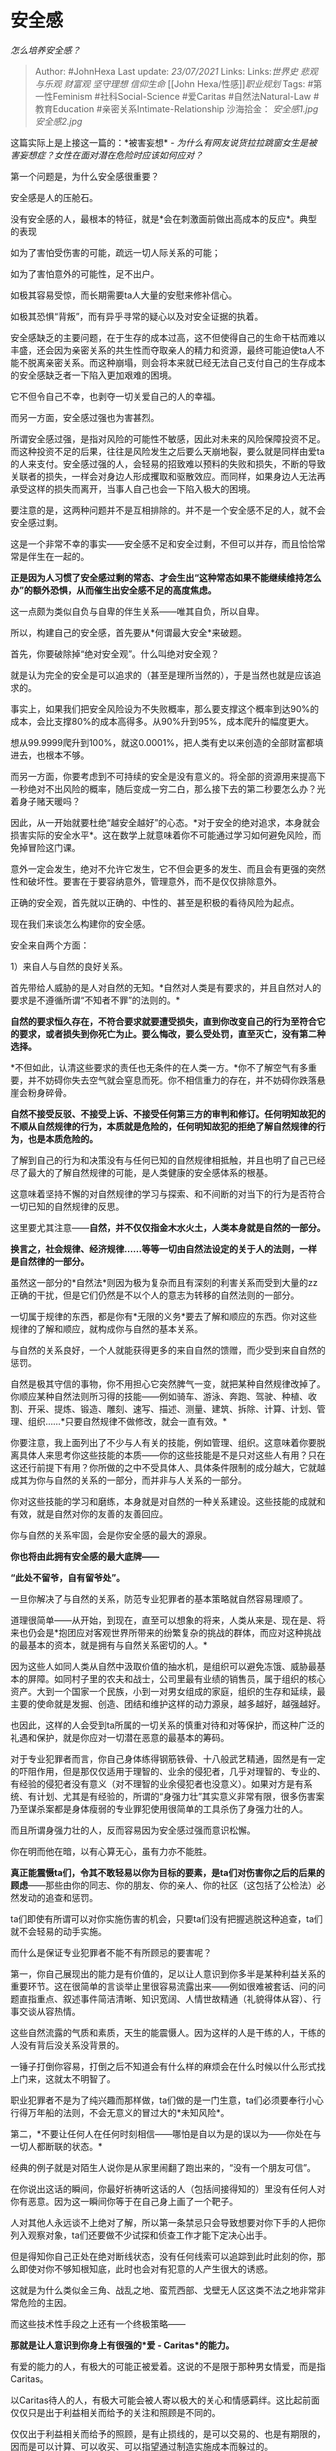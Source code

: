 * 安全感
  :PROPERTIES:
  :CUSTOM_ID: 安全感
  :END:

/怎么培养安全感？/

#+BEGIN_QUOTE
  Author: #JohnHexa Last update: /23/07/2021/ Links: Links:[[世界史]]
  [[悲观与乐观]] [[财富观]] [[坚守理想]] [[信仰生命]] [[John
  Hexa/性感]][[职业规划]] Tags: #第一性Feminism #社科Social-Science
  #爱Caritas #自然法Natural-Law #教育Education
  #亲密关系Intimate-Relationship 沙海拾金： [[安全感1.jpg]]
  [[安全感2.jpg]]
#+END_QUOTE

这篇实际上是上接这一篇的：*被害妄想* -
/为什么有网友说货拉拉跳窗女生是被害妄想症？女性在面对潜在危险时应该如何应对？/

第一个问题是，为什么安全感很重要？

安全感是人的压舱石。

没有安全感的人，最根本的特征，就是*会在刺激面前做出高成本的反应*。典型的表现

如为了害怕受伤害的可能，疏远一切人际关系的可能；

如为了害怕意外的可能性，足不出户。

如极其容易受惊，而长期需要ta人大量的安慰来修补信心。

如极其恐惧“背叛”，而有异乎寻常的疑心以及对安全证据的执着。

安全感缺乏的主要问题，在于生存的成本过高，这不但使得自己的生命干枯而难以丰盛，还会因为亲密关系的共生性而夺取亲人的精力和资源，最终可能迫使ta人不能不脱离亲密关系。而这种崩塌，则会将本来就已经无法自己支付自己的生存成本的安全感缺乏者一下陷入更加艰难的困境。

它不但令自己不幸，也剥夺一切关爱自己的人的幸福。

而另一方面，安全感过强也为害甚烈。

所谓安全感过强，是指对风险的可能性不敏感，因此对未来的风险保障投资不足。而这种投资不足的后果，往往是风险发生之后要么天崩地裂，要么就是同样由爱ta的人来支付。安全感过强的人，会轻易的招致难以预料的失败和损失，不断的导致关联者的损失，一样会对身边人形成攫取和驱散效应。而同样，如果身边人无法再承受这样的损失而离开，当事人自己也会一下陷入极大的困境。

要注意的是，这两种问题并不是互相排除的。并不是一个安全感不足的人，就不会安全感过剩。

这是一个非常不幸的事实------安全感不足和安全过剩，不但可以并存，而且恰恰常常是伴生在一起的。

*正是因为人习惯了安全感过剩的常态、才会生出“这种常态如果不能继续维持怎么办”的额外恐惧，从而催生出安全感不足的高度焦虑。*

这一点颇为类似自负与自卑的伴生关系------唯其自负，所以自卑。

所以，构建自己的安全感，首先要从*何谓最大安全*来破题。

首先，你要破除掉“绝对安全观”。什么叫绝对安全观？

就是认为完全的安全是可以追求的（甚至是理所当然的），于是当然也就是应该追求的。

事实上，如果我们把安全风险设为不失败概率，那么要支撑这个概率到达90%的成本，会比支撑80%的成本高得多。从90%升到95%，成本爬升的幅度更大。

想从99.9999爬升到100%，就这0.0001%，把人类有史以来创造的全部财富都填进去，也根本不够。

而另一方面，你要考虑到不可持续的安全是没有意义的。将全部的资源用来提高下一秒绝对不出风险的概率，随后变成一穷二白，那么接下去的第二秒要怎么办？光着身子赌天暖吗？

因此，从一开始就要杜绝“越安全越好”的心态。*对于安全的绝对追求，本身就会损害实际的安全水平*。这在数学上就意味着你不可能通过学习如何避免风险，而免掉冒险这门课。

意外一定会发生，绝对不允许它发生，它不但会更多的发生、而且会有更强的突然性和破坏性。要害在于要容纳意外，管理意外，而不是仅仅排除意外。

正确的安全观，首先就以正确的、中性的、甚至是积极的看待风险为起点。

现在我们来谈怎么构建你的安全感。

安全来自两个方面：

1）来自人与自然的良好关系。

首先带给人威胁的是人对自然的无知。*自然对人类是有要求的，并且自然对人的要求是不遵循所谓“不知者不罪”的法则的。*

*自然的要求恒久存在，不符合要求就要遭受损失，直到你改变自己的行为至符合它的要求，或者损失到你死亡为止。要么悔改，要么受处罚，直至灭亡，没有第二种选择。*

*不但如此，认清这些要求的责任也无条件的在人类一方。*你不了解空气有多重要，并不妨碍你失去空气就会窒息而死。你不相信重力的存在，并不妨碍你跌落悬崖会粉身碎骨。

*自然不接受反驳、不接受上诉、不接受任何第三方的审判和修订。任何明知故犯的不顺从自然规律的行为，本质就是危险的，任何明知故犯的拒绝了解自然规律的行为，也是本质危险的。*

了解到自己的行为和决策没有与任何已知的自然规律相抵触，并且也明了自己已经尽了最大的了解自然规律的可能，是人类健康的安全感体系的根基。

这意味着坚持不懈的对自然规律的学习与探索、和不间断的对当下的行为是否符合一切已知的自然规律的反思。

这里要尤其注意------*自然，并不仅仅指金木水火土，人类本身就是自然的一部分。*

*换言之，社会规律、经济规律......等等一切由自然法设定的关于人的法则，一样是自然律的一部分。*

虽然这一部分的*自然法*则因为极为复杂而且有深刻的利害关系而受到大量的zz正确的干扰，但是它们仍然是不以个人的意志为转移的自然法则的一部分。

一切属于规律的东西，都是你有*无限的义务*要去了解和顺应的东西。你对这些规律的了解和顺应，就构成你与自然的基本关系。

与自然的关系良好，一个人就能获得更多的来自自然的馈赠，而少受到来自自然的惩罚。

自然是极其守信的事物，你不用担心它突然脾气一变，就把某种自然规律改掉了。你顺应某种自然法则所习得的技能------例如骑车、游泳、奔跑、驾驶、种植、收割、开采、提炼、锻造、雕刻、速写、描述、测量、建筑、拆除、计算、计划、管理、组织......*只要自然规律不做修改，就会一直有效。*

你要注意，我上面列出了不少与人有关的技能，例如管理、组织。这意味着你要脱离具体人来思考你这些技能的本质------你的这些技能是不是只对这些人有用？只在这还行前提下有用？你所做的之中不受具体人、具体条件限制的成分越大，它就越成其为你与自然的关系的一部分，而并非与人关系的一部分。

你对这些技能的学习和磨练，本身就是对自然的一种关系建设。这些技能的成就和有效，就是自然对你的友善的友善回应。

你与自然的关系牢固，会是你安全感的最大的源泉。

*你也将由此拥有安全感的最大底牌------*

*“此处不留爷，自有留爷处”。*

一旦你解决了与自然的关系，防范专业犯罪者的基本策略就自然容易理顺了。

道理很简单------从开始，到现在，直至可以想象的将来，人类从来是、现在是、将来也仍会是*抱团应对客观世界所带来的纷繁复杂的挑战的群体，而应对这种挑战的最基本的资本，就是拥有与自然关系密切的人。*

因为这些人如同人类从自然中汲取价值的抽水机，是组织可以避免冻饿、威胁最基本的屏障。如同村子里的农夫和战士，公司里最有业绩的销售员，属于组织的核心资产。大到一个国家一个民族，小到一对男女组成的家庭，组织的生存和延续，最主要的使命就是发掘、创造、团结和维护这样的动力源泉，越多越好，越强越好。

也因此，这样的人会受到ta所属的一切关系的慎重对待和对等保护，而这种广泛的礼遇和保护，就是你应对一切潜在恶意的最基本的筹码。

对于专业犯罪者而言，你自己身体练得钢筋铁骨、十八般武艺精通，固然是有一定的吓阻作用，但是那仅仅适用于理智的、业余的侵犯者，几乎对理智的、专业的、有经验的侵犯者没有意义（对不理智的业余侵犯者也没意义）。如果对方是有系统、有计划、尤其是有经验的，所谓的“身强力壮”其实意义非常有限，很多伤害案乃至谋杀案都是身体瘦弱的专业罪犯使用很简单的工具杀伤了身强力壮的人。

而且所谓身强力壮的人，反而容易因为安全感过强而意识松懈。

你在明而他在暗，以有心算无心，虽有力亦不能胜。

*真正能震慑ta们，令其不敢轻易以你为目标的要素，是ta们对伤害你之后的后果的顾虑*------那些由你的同志、你的朋友、你的亲人、你的社区（这包括了公检法）必然发动的追查和惩罚。

ta们即使有所谓可以对你实施伤害的机会，只要ta们没有把握逃脱这种追查，ta们就不会轻易的动手实施。

而什么是保证专业犯罪者不能不有所顾忌的要害呢？

第一，你自己展现出的能力是有价值的，足以让人意识到你多半是某种利益关系的重要环节。这在很简单的言谈举止里很容易流露出来------例如很难被套话、问的问题直指重点、叙述事件简洁清晰、知识宽阔、人情世故精通（礼貌得体从容）、行事交谈从容热情。

这些自然流露的气质和素质，天生的能震慑人。因为这样的人是干练的人，干练的人没有背后没关系没背景的。

一锤子打倒你容易，打倒之后不知道会有什么样的麻烦会在什么时候以什么形式找上门来，这就太不明智了。

职业犯罪者不是为了纯兴趣而那样做，ta们做的是一门生意，ta们必须要奉行小心行得万年船的法则，不会无意义的冒过大的*未知风险*。

第二，*不要让任何人在任何时刻相信------哪怕是自以为是的误以为------你处在与一切人都断联的状态。*

经典的例子就是对陌生人说你是从家里闹翻了跑出来的，“没有一个朋友可信”。

在你说出这话的瞬间，你最好祈祷听这话的人（包括间接得知的）里没有任何人对你有恶意。因为这一瞬间你等于在自己身上画了一个靶子。

人对其他人永远谈不上绝对了解，所以第一条禁忌只会导致想要对你下手的人把你列入观察对象，ta们还要做不少试探和侦查工作才能下定决心出手。

但是得知你自己正处在绝对断线状态，没有任何线索可以追踪到此时此刻的你，那么即使对你不够知根知底，此时也会对有犯意的人产生很大的诱惑。

这就是为什么类似金三角、战乱之地、蛮荒西部、戈壁无人区这类不法之地非常非常危险的主因。

而这些技术性手段之上还有一个终极策略------

*那就是让人意识到你身上有很强的*爱 - Caritas*的能力。*

有爱的能力的人，有极大的可能正被爱着。这说的不是限于那种男女情爱，而是指Caritas。

以Caritas待人的人，有极大可能会被人寄以极大的关心和情感羁绊。这比起前面仅仅只是出于利益相关而给予的关注和照顾是不同的。

仅仅出于利益相关而给予的照顾，是有止损线的，是可以交易的、也是有期限的，因而是可以计算、可以收买、可以指望通过制造实施成本而躲过的。

而基于caritas而生成的关心和羁绊，是深入人性本能的，是人类底层机制所保证刻骨铭心的东西，是足以令人永世不忘、不计成败得失的、先于物质利益的、不是被价值观所决定，而是决定价值观的东西。

你伤害了为人所深爱的人，你必定要面对被不计代价也要实施的追偿，因为这不只是被报复心所驱使的强烈冲动，也不只是被利益心所驱使的冲动算计，还包含了来自牵连者自身价值观所带来的深入骨髓的自我拷问。

那就是*正义。*

*有无法确知身份和数量的人会冷静的、精密的、有计划的、有系统的、不计代价的、矢志不渝的向你不是复仇、不是求偿，而是索取正义。*

*这才是震慑一切邪恶的达摩克利斯之剑。*

真的打算动，就要抱定同归于尽的觉悟------世界上哪有同归于尽的生意经？

相应的，就有这样一条禁忌------

*不要在陌生人面前以实际身份流露愤世嫉俗的极端观点，*例如“世界上没有一个好人”，“人间不值得”，等等任何这类会让人估计你应该没有任何有质量的亲密关系可言的言论。

有一些观点，如果你强烈的持有，一定意味着你恐怕既无任何亲密关系，也没什么可能去建立什么亲密关系，于是你消失了估计没有人会真的会来追查和关心，你就算受了损失哀嚎，你也只能靠单打独斗去报复。

既然你都能说出这类话来了，谅你也只是一个无能之辈，既不理解人类社会是如何运转（于是根本制定不了有效的计划）、也没有足够的智力和耐心做什么有效坚持执行。

这意味着你拥有的、以及你能借贷到的一切资源，都是随手就可以低风险获得的便利资源。

你可能觉得自己说那些话很爽，但其实说完了你在有心人眼里就成了一堆肉。

*如果你一定要说来发泄一下，切记要确保一切能听见这些话的人里面没有人有可能知道你是谁。*

因为通过公开弃绝爱的可能，你自己丢掉了真正能根本庇护你的剑与盾。

对付老练的、也是最危险的专业掠食者，这些策略已经是你可以负担的一种比较好的方案了。

它要好过请一堆保镖。

在上述几个要点之外，特别说一个点：警觉心是没有过逾的。

在那个跳车女孩的案例中，无数的人嘲弄女孩的警觉心是“想象力丰富”，在我举出“有人在你面前举起铁锤，你要想想ta是不是会用来攻击你”，也有无数人群起讽刺。

但其实这种嘲讽本身才是不健康、而且是*不知死活*的幼稚态度。

任何在物理上可能对你构成威胁的事物，你不做出明显的反应，都应该是思考过预防和反制措施后的决定，而不应该是根本不经思考而断言“这不可能”“这是胡思乱想”后“放弃怀疑”的结果。

其实，你们连想起“不可能”三个字的机会都没有，因为你们根本没有意识到这种可能性的存在，不是吗？

*人生漫长得很，你们还有六七十年的机会去了解这种对威胁存在的可能性的迟钝、以及对这种迟钝的不以为耻、反以为荣，本身是一种会让你多么悔恨入骨的愚蠢。*

只能希望这种教训对你不要是致命的。

再说一遍，别人看不出来你的反应，只能是你思考之后决定不做特定反应或采取不易觉察的措施防御的结果，而不应该是你没有觉察到威胁的可能的结果。

实际上，只有有这种警觉心和忧患意识的人，才会最终走上寻求某种有总体性的、全面性的、决定性的防御体系的路。因为你不可能再一事一策的分别应对你能意识到的威胁，你会意识到你只能总体性的高效的、有系统的防御全面的威胁。这会大大的有利于加深你思考的深度和整体性。

这本身就是一种良好的思考训练。

*那些喜欢把“你想太多”挂在嘴边上的人，有多少其实是因为自己空有警觉但其实束手无策，受不了这种无力感于是宁可选择鸵鸟政策求个虚假的心安而已？*

*------如果ta们不是在尝试掩盖自己的攻击意图的话。*

但是，仅仅通过心有底气、自然流露镇定自若的气质，以及有效展现自己与家人朋友保持着联系，仍然是不够安全的。

因为你躲不开一些不在此列的威胁------蠢人、病人和无心之人。。

愚蠢的人看不懂这些，ta们只是不知道自己在做什么，也不知道后果是什么。

而一些病人------例如反社会人格------有机能上的障碍无法做出正常的反应。例如见不得人太幸福之类。

而无心之人并非故意要威胁你，ta们对你造成伤害的确只是出于意外。你怎么能要求人绝无失误呢？

因此，天长日久，你一定会发现一个问题------有足够的警觉心，有足够的应对的训练，也有足够的安全保障，并不足以完全保证你的安全感。

因为你一定会遇到你警觉不到、应对不来、也无法震慑的危险，不但思之后怕，而且更暗自心惊------这类事情不知还有多少，即使就是这件事本身再来一次，也一样不知如何防范。

危险是自然存在于天地之间的，它们并不能靠着“足够的防御措施”来完全免疫。

真正给你带来最终安全的，是明了自己的人生价值，并全力以赴的加以努力，*随时随地处在可以死而无憾的状态*。

我不是虚空，我是一种实在，我已造成改变，我已留下遗产，我的死亡将不是我的意义的消亡，我已经尽了我所能承受的最大的努力。我已尽我所能的尽力的生活。

如我当现在被浇奠，是我离世的时候到了，我可以说那美好的仗我已经打过了，当跑的路我已经跑尽了，而且我会庆幸，我所信的道我已经尽量守了------幸亏这种艰苦的持守毕竟是有尽头的。

向死而生，是人的勇气可能的最大的、也是最坚实的根底，是战胜贪念和恐惧的最后保证。

真正保证你的安全感的，从来就不是什么武力或者实力------这就是为什么那些日夜忧虑的亿万富翁和疑神疑鬼的独裁君主即使富甲天下、权倾一时，却毫不性感的原因。因为性感的根源是安全感，而安全感的来源，并不是安全的“保障”。

*安全感来自*勇气*。*
